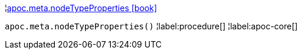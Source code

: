 ¦xref::overview/apoc.meta/apoc.meta.nodeTypeProperties.adoc[apoc.meta.nodeTypeProperties icon:book[]] +

`apoc.meta.nodeTypeProperties()`
¦label:procedure[]
¦label:apoc-core[]
